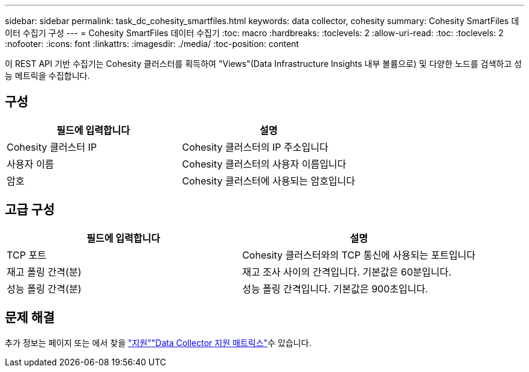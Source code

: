 ---
sidebar: sidebar 
permalink: task_dc_cohesity_smartfiles.html 
keywords: data collector, cohesity 
summary: Cohesity SmartFiles 데이터 수집기 구성 
---
= Cohesity SmartFiles 데이터 수집기
:toc: macro
:hardbreaks:
:toclevels: 2
:allow-uri-read: 
:toc: 
:toclevels: 2
:nofooter: 
:icons: font
:linkattrs: 
:imagesdir: ./media/
:toc-position: content


[role="lead"]
이 REST API 기반 수집기는 Cohesity 클러스터를 획득하여 "Views"(Data Infrastructure Insights 내부 볼륨으로) 및 다양한 노드를 검색하고 성능 메트릭을 수집합니다.



== 구성

[cols="2*"]
|===
| 필드에 입력합니다 | 설명 


| Cohesity 클러스터 IP | Cohesity 클러스터의 IP 주소입니다 


| 사용자 이름 | Cohesity 클러스터의 사용자 이름입니다 


| 암호 | Cohesity 클러스터에 사용되는 암호입니다 
|===


== 고급 구성

[cols="2*"]
|===
| 필드에 입력합니다 | 설명 


| TCP 포트 | Cohesity 클러스터와의 TCP 통신에 사용되는 포트입니다 


| 재고 폴링 간격(분) | 재고 조사 사이의 간격입니다. 기본값은 60분입니다. 


| 성능 폴링 간격(분) | 성능 폴링 간격입니다. 기본값은 900초입니다. 
|===


== 문제 해결

추가 정보는 페이지 또는 에서 찾을 link:concept_requesting_support.html["지원"]link:reference_data_collector_support_matrix.html["Data Collector 지원 매트릭스"]수 있습니다.
